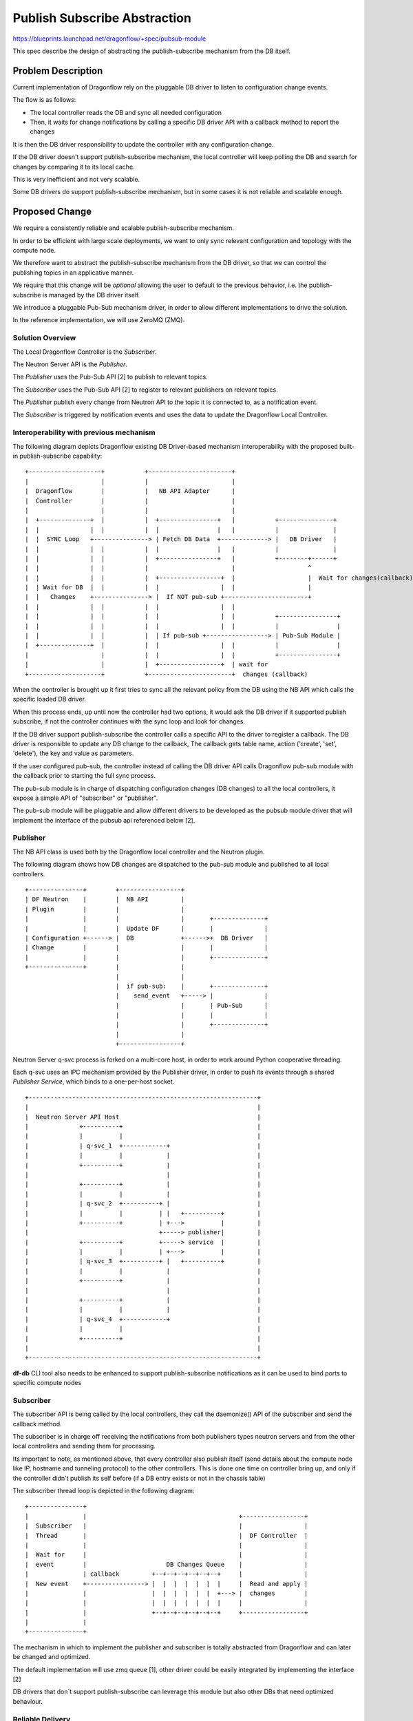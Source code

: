 ..
 This work is licensed under a Creative Commons Attribution 3.0 Unported
 License.

 http://creativecommons.org/licenses/by/3.0/legalcode

==============================
Publish Subscribe Abstraction
==============================

https://blueprints.launchpad.net/dragonflow/+spec/pubsub-module

This spec describe the design of abstracting the publish-subscribe mechanism
from the DB itself.

Problem Description
===================
Current implementation of Dragonflow rely on the pluggable DB driver
to listen to configuration change events.

The flow is as follows:

* The local controller reads the DB and sync all needed configuration
* Then, it waits for change notifications by calling a specific DB driver API with a
  callback method to report the changes

It is then the DB driver responsibility to update the controller with
any configuration change.

If the DB driver doesn't support publish-subscribe mechanism, the local
controller will keep polling the DB and search for changes by comparing
it to its local cache.

This is very inefficient and not very scalable.

Some DB drivers do support publish-subscribe mechanism, but in some cases it
is not reliable and scalable enough.

Proposed Change
===============

We require a consistently reliable and scalable publish-subscribe mechanism.

In order to be efficient with large scale deployments, we want to only sync
relevant configuration and topology with the compute node.

We therefore want to abstract the publish-subscribe mechanism from the DB driver,
so that we can control the publishing topics in an applicative manner.

We require that this change will be *optional* allowing the user to default to
the previous behavior, i.e. the publish-subscribe is managed by the DB driver
itself.

We introduce a pluggable Pub-Sub mechanism driver, in order to allow different
implementations to drive the solution.

In the reference implementation, we will use ZeroMQ (ZMQ).

Solution Overview
-----------------

The Local Dragonflow Controller is the *Subscriber*.

The Neutron Server API is the *Publisher*.

The *Publisher* uses the Pub-Sub API [2] to publish to relevant topics.

The *Subscriber* uses the Pub-Sub API [2] to register to relevant publishers
on relevant topics.

The *Publisher* publish every change from Neutron API to the topic it is
connected to, as a notification event.

The *Subscriber* is triggered by notification events and uses the data to
update the Dragonflow Local Controller.

Interoperability with previous mechanism
----------------------------------------

The following diagram depicts Dragonflow existing DB Driver-based mechanism
interoperability with the proposed built-in publish-subscribe capability:

::

  +--------------------+           +-----------------------+
  |                    |           |                       |
  |  Dragonflow        |           |   NB API Adapter      |
  |  Controller        |           |                       |
  |                    |           |                       |
  |  +--------------+  |           |  +----------------+   |           +---------------+
  |  |              |  |           |  |                |   |           |               |
  |  |  SYNC Loop   +---------------> | Fetch DB Data  +-------------> |   DB Driver   |
  |  |              |  |           |  |                |   |           |               |
  |  |              |  |           |  +----------------+   |           +--------+------+
  |  |              |  |           |                       |                    ^
  |  |              |  |           |  +-----------------+  |                    |  Wait for changes(callback)
  |  | Wait for DB  |  |           |  |                 |  |                    |
  |  |   Changes    +---------------> |  If NOT pub-sub +-----------------------+
  |  |              |  |           |  |                 |  |
  |  |              |  |           |  |                 |  |           +----------------+
  |  |              |  |           |  |                 |  |           |                |
  |  |              |  |           |  | If pub-sub +-----------------> | Pub-Sub Module |
  |  +--------------+  |           |  |                 |  |           |                |
  |                    |           |  |                 |  |           +----------------+
  |                    |           |  +-----------------+  | wait for
  +--------------------+           +-----------------------+  changes (callback)


When the controller is brought up it first tries to sync all the relevant policy
from the DB using the NB API which calls the specific loaded DB driver.

When this process ends, up until now the controller had two options, it would
ask the DB driver if it supported publish subscribe, if not the controller
continues with the sync loop and look for changes.

If the DB driver support publish-subscribe the controller calls a specific
API to the driver to register a callback.
The DB driver is responsible to update any DB change to the callback,
The callback gets table name, action ('create', 'set', 'delete'), the key and value
as parameters.

If the user configured pub-sub, the controller instead of calling the DB driver
API calls Dragonflow pub-sub module with the callback prior to starting the full sync process.

The pub-sub module is in charge of dispatching configuration changes (DB changes)
to all the local controllers, it expose a simple API of "subscriber" or "publisher".

The pub-sub module will be pluggable and allow different drivers to be developed as
the pubsub module driver that will implement the interface of the pubsub api
referenced below [2].

Publisher
---------
The NB API class is used both by the Dragonflow local controller and the Neutron
plugin.

The following diagram shows how DB changes are dispatched to the pub-sub
module and published to all local controllers.

::

 +---------------+        +-----------------+
 | DF Neutron    |        |  NB API         |
 | Plugin        |        |                 |
 |               |        |                 |       +--------------+
 |               |        |  Update DF      |       |              |
 | Configuration +------> |  DB             +------>+  DB Driver   |
 | Change        |        |                 |       |              |
 |               |        |                 |       +--------------+
 +---------------+        |                 |
                          |                 |
                          |  if pub-sub:    |       +--------------+
                          |    send_event   +-----> |              |
                          |                 |       | Pub-Sub      |
                          |                 |       |              |
                          |                 |       +--------------+
                          |                 |
                          +-----------------+
 

Neutron Server q-svc process is forked on a multi-core host, in order to work
around Python cooperative threading.

Each q-svc uses an IPC mechanism provided by the Publisher driver, in order
to push its events through a shared
*Publisher Service*, which binds to a one-per-host socket.

::

 +---------------------------------------------------------------+
 |                                                               |
 |  Neutron Server API Host                                      |
 |              +----------+                                     |
 |              |          |                                     |
 |              | q-svc_1  +------------+                        |
 |              |          |            |                        |
 |              +----------+            |                        |
 |                                      |                        |
 |              +----------+            |                        |
 |              |          |            |                        |
 |              | q-svc_2  +----------+ |                        |
 |              |          |          | |   +----------+         |
 |              +----------+          | +--->          |         |
 |                                    +-----> publisher|         |
 |              +----------+          +-----> service  |         |
 |              |          |          | +--->          |         |
 |              | q-svc_3  +----------+ |   +----------+         |
 |              |          |            |                        |
 |              +----------+            |                        |
 |                                      |                        |
 |              +----------+            |                        |
 |              |          |            |                        |
 |              | q-svc_4  +------------+                        |
 |              |          |                                     |
 |              +----------+                                     |
 |                                                               |
 +---------------------------------------------------------------+


**df-db** CLI tool also needs to be enhanced to support publish-subscribe
notifications as it can be used to bind ports to specific compute nodes


Subscriber
----------
The subscriber API is being called by the local controllers, they call
the daemonize() API of the subscriber and send the callback method.

The subscriber is in charge off receiving the notifications from both publishers types
neutron servers and from the other local controllers and sending them for processing.

Its important to note, as mentioned above, that every controller also publish
itself (send details about the compute node like IP, hostname and tunneling protocol)
to the other controllers.
This is done one time on controller bring up, and only if the controller
didn't publish its self before (if a DB entry exists or not in the
chassis table)

The subscriber thread loop is depicted in the following diagram:

::

 +---------------+
 |               |                                          +-----------------+
 |  Subscriber   |                                          |                 |
 |  Thread       |                                          |  DF Controller  |
 |               |                                          |                 |
 |  Wait for     |                                          |                 |
 |  event        |                      DB Changes Queue    |                 |
 |               | callback         +--+--+--+--+--+--+     |                 |
 |  New event    +----------------> |  |  |  |  |  |  |     |  Read and apply |
 |               |                  |  |  |  |  |  |  +---> |  changes        |
 |               |                  |  |  |  |  |  |  |     |                 |
 |               |                  +--+--+--+--+--+--+     +-----------------+
 |               |
 +---------------+

The mechanism in which to implement the publisher and subscriber is
totally abstracted from Dragonflow and can later be changed and
optimized.

The default implementation will use zmq queue [1], other driver
could be easily integrated by implementing the interface [2]

DB drivers that don`t support publish-subscribe can leverage this module but
also other DBs that need optimized behaviour.

Reliable Delivery
-----------------
We define pub-sub reliability by the following factors:

* Local Cache Consistency
* Recognize losing an event
* Recognize connection drop
* Configurable max time for detecting lost messages

Neutron Publisher Proposed Solution
===================================

Since most pub-sub implementations don't guarantee delivery, we need to build
an applicative method to track message order and verify delivery.

Delivery
--------

In order to detect message delay/loss, we introduce a *per-pub-per-message* sequence ID.
The client verifies the sequence order of messages by tracking *current per-pub-message-id*.

In case the client detects sequence that is >2 IDs from the *current*, it will wait
for a period defined by *message delay window* for the missing messages to arrive. 

If the time elapsed and some messages did not arrive, the client will perform a full sync against the DB.

Flow 1: Subscriber (re)connects 
-------------------------------

When a subscriber connects for the first time, or reconnects after an outage, it will do full-resync.

TODO: We will optimize this in a future release, using a "publisher running life signature".

Flow 2: Publisher (re)connects
------------------------------

When a publisher connects for the first time, or reconnects after an outage,
it will publish its initial sequence number and its UUID, in a special *hello* message.

The subscribers will receive this message and reset their *current per-sub-per-message-id* accordingly.

Flow 3: Subscriber missed a message in a mostly-idle system
-----------------------------------------------------------

When the system is mostly idle, a subscriber may miss a message and not detect it for a long time.

In order to mitigate this, the publisher will emit its *hello* message every configurable *max_idle_time*.

We define Idle Time as a period of time where no messages are published from a specific publisher.

Order
-----

We introduce *versioning* on the object level in the database, in order to track message order.

We compare this versioning to the local cache, before we update it.  

We only update when local cache version is older, and drop updates that have older version than the local cache.

Neutron Server Publisher discovery
==================================

Each subscriber (i.e. Distributed Dragonflow Controller) uses a local configuration with the addresses of the publishers.

TODO: We will optimize this by adding a Service Directory in the Dragonflow database.

Controller-to-Controller Publisher Proposed Solution
====================================================

Local Controllers publish messages through the Neutron Server, by writing to the Dragonflow database.

A polling mechanism in the Dragonflow publisher service detects such updates and publish them to everyone.

This mechanism is enough for handling rarely-occurring events, such as chassis registration (i.e. adding new compute nodes).

TODO: if we will see significant increase in Controller-to-Controller publishing traffic, we will implement an enhancement to 
enable multi-publisher-multi-subscriber mechanism, using something like ZMQ EPGM.

Configuration Options 
======================
'enable_df_pub_sub', default=False, help=_("Enable use of Dragonflow built-in pub/sub")),
'pub_sub_driver', default='zmq_pubsub_driver', help=_('Drivers to use for the Dragonflow pub/sub')),
'publishers_ips', default=['$local_ip'], help=_('List of the Neutron Server Publisher IPs.')),
'publisher_port', default=8866, help=_('Neutron Server Publishers Port'))

References
==========
[1] http://zeromq.org/
[2] https://github.com/openstack/dragonflow/blob/master/dragonflow/db/pub_sub_api.py

pubsub.txt
Displaying pubsub.txt.
